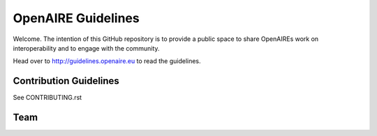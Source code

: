 OpenAIRE Guidelines
===================
Welcome. The intention of this GitHub repository is to provide a public space to share OpenAIREs work on interoperability and to engage with the community.

Head over to http://guidelines.openaire.eu to read the guidelines.

Contribution Guidelines
~~~~~~~~~~~~~~~~~~~~~~~
See CONTRIBUTING.rst

Team
~~~~

.. image:: https://travis-ci.org/openaire/guidelines.svg?branch=master
   :target: https://travis-ci.org/openaire/guidelines

.. image:: https://readthedocs.org/projects/guidelines/badge/?version=latest
   :target: https://readthedocs.org/projects/guidelines/?badge=latest
   :alt: Documentation Status
